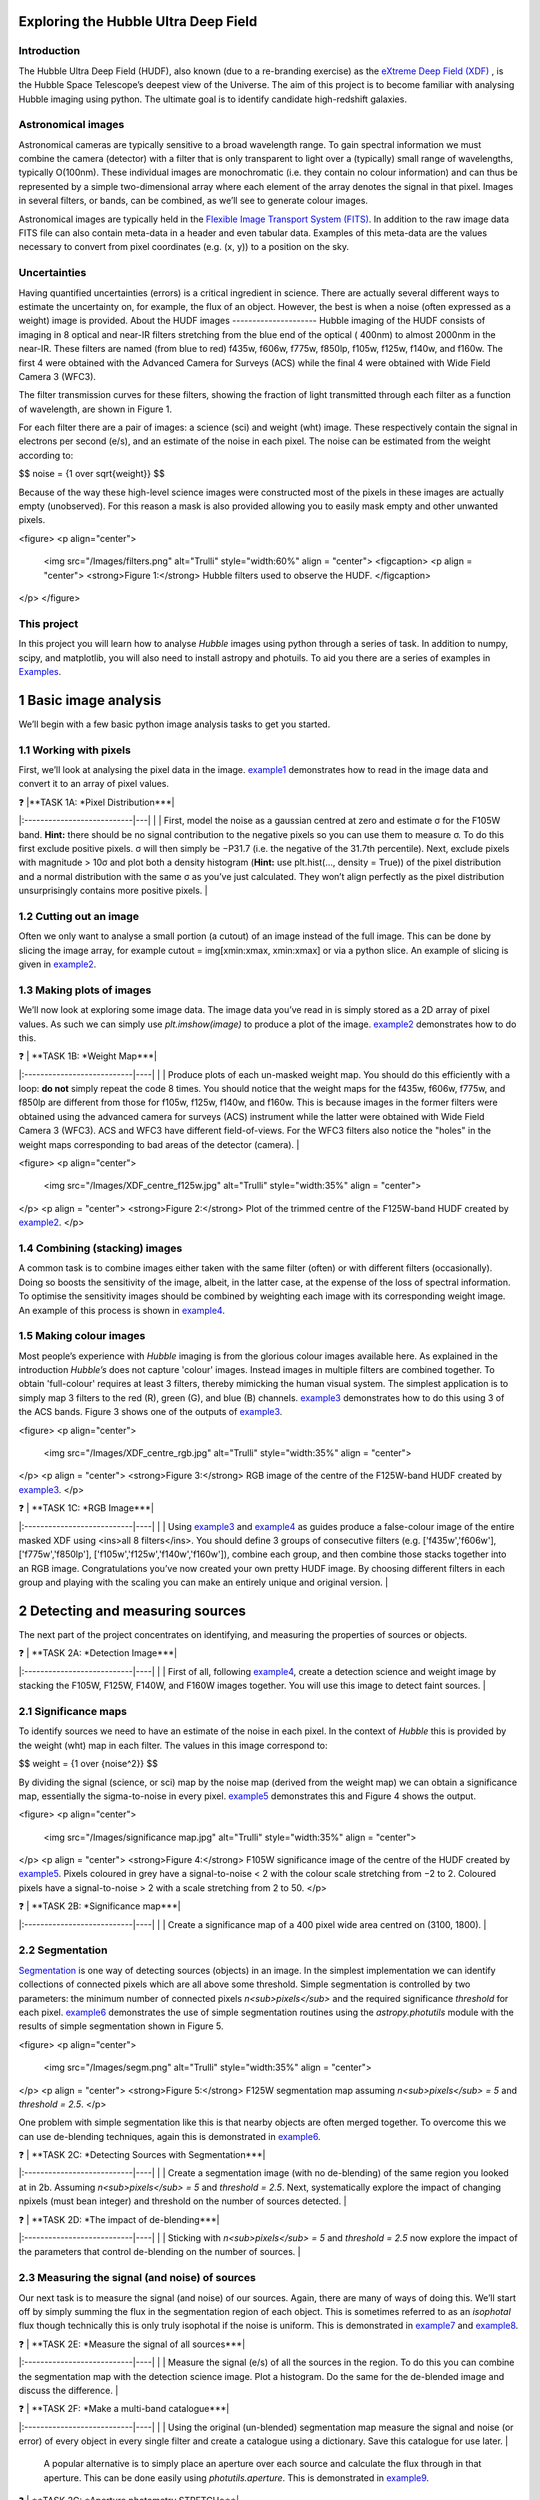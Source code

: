================
Exploring the Hubble Ultra Deep Field
================

Introduction
-------------

The Hubble Ultra Deep Field (HUDF), also known (due to a re-branding exercise) as the `eXtreme Deep Field (XDF) <http://xdf.ucolick.org>`_ , is the Hubble Space Telescope’s deepest view of the Universe.
The aim of this project is to become familiar with analysing Hubble imaging using python. The ultimate goal is to identify candidate high-redshift galaxies.

Astronomical images
-------------------

Astronomical cameras are typically sensitive to a broad wavelength range. To gain spectral information we must combine the camera (detector) with a filter that is only transparent to light over a (typically) small range of wavelengths, typically O(100nm). These individual images are monochromatic (i.e. they contain no colour information) and can thus be represented by a simple two-dimensional array where each element of the array denotes the signal in that pixel. Images in several filters, or bands, can be combined, as we’ll see to generate colour images.

Astronomical images are typically held in the `Flexible Image Transport System (FITS) <https://en.wikipedia.org/wiki/FITS>`_. In addition to the raw image data FITS file can also contain meta-data in a header and even tabular data. Examples of this meta-data are the values necessary to convert from pixel coordinates (e.g. (x, y)) to a position on the sky.

Uncertainties
-------------
Having quantified uncertainties (errors) is a critical ingredient in science. There are actually several different ways to estimate the uncertainty on, for example, the flux of an object. However, the best is when a noise (often expressed as a weight) image is provided.
About the HUDF images
---------------------
Hubble imaging of the HUDF consists of imaging in 8 optical and near-IR filters stretching from the blue end of the optical ( 400nm) to almost 2000nm in the near-IR. These filters are named (from blue to red) f435w, f606w, f775w, f850lp, f105w, f125w, f140w, and f160w. The first 4 were obtained with the Advanced Camera for Surveys (ACS) while the final 4 were obtained with Wide Field Camera 3 (WFC3).

The filter transmission curves for these filters, showing the fraction of light transmitted through each filter as a function of wavelength, are shown in Figure 1. 

For each filter there are a pair of images: a science (sci) and weight (wht) image. These respectively contain the signal in electrons per second (e/s), and an estimate of the noise in each pixel. The noise can be estimated from the weight according to:

$$ noise = {1 \over \sqrt{weight}} $$

Because of the way these high-level science images were constructed most of the pixels in these images are actually empty (unobserved). For this reason a mask is also provided allowing you to easily mask empty and other unwanted pixels.

<figure>
<p align="center">
  <img src="/Images/filters.png" alt="Trulli" style="width:60%" align = "center">
  <figcaption>
  <p align = "center">
  <strong>Figure 1:</strong> Hubble filters used to observe the HUDF.
  </figcaption>
</p>
</figure>
  
This project
------------
In this project you will learn how to analyse *Hubble* images using python through a series of task. In addition to numpy, scipy, and matplotlib, you will also need to install astropy and photuils. To aid you there are a series of examples in `Examples </Examples/Examples.ipynb>`_.

  
=======================
1  Basic image analysis
=======================
We’ll begin with a few basic python image analysis tasks to get you started.

1.1  Working with pixels
-------------------------
First, we’ll look at analysing the pixel data in the image. `example1 </Examples/example1.ipynb>`_ demonstrates how to read in the image data and convert it to an array of pixel values.


| ❓ |**TASK 1A: *Pixel Distribution***|
|:---------------------------|---|
|  | First, model the noise as a gaussian centred at zero and estimate σ for the F105W band. **Hint:** there should be no signal contribution to the negative pixels so you can use them to measure σ. To do this first exclude positive pixels. σ will then simply be −P31.7 (i.e. the negative of the 31.7th percentile). Next, exclude pixels with magnitude > 10σ and plot both a density histogram (**Hint:** use plt.hist(..., density = True)) of the pixel distribution and a normal distribution with the same σ as you’ve just calculated. They won’t align perfectly as the pixel distribution unsurprisingly contains more positive pixels. |
  
1.2  Cutting out an image
-------------------------
Often we only want to analyse a small portion (a cutout) of an image instead of the full image. This can be done by slicing the image array, for example cutout = img[xmin:xmax, xmin:xmax] or via a python slice. An example of slicing is given in `example2 </Examples/example2.ipynb>`_.
  
1.3  Making plots of images
---------------------------
We’ll now look at exploring some image data. The image data you’ve read in is simply stored as a 2D array of pixel values. As such we can simply use *plt.imshow(image)* to produce a plot of the image. `example2 </Examples/example2.ipynb>`_ demonstrates how to do this.
  
| ❓ | **TASK 1B: *Weight Map***|
|:---------------------------|----|
|  | Produce plots of each un-masked weight map. You should do this efficiently with a loop: **do not** simply repeat the code 8 times. You should notice that the weight maps for the f435w, f606w, f775w, and f850lp are different from those for f105w, f125w, f140w, and f160w. This is because images in the former filters were obtained using the advanced camera for surveys (ACS) instrument while the latter were obtained with Wide Field Camera 3 (WFC3). ACS and WFC3 have different field-of-views. For the WFC3 filters also notice the "holes" in the weight maps corresponding to bad areas of the detector (camera). |
  
<figure>
<p align="center">
  <img src="/Images/XDF_centre_f125w.jpg" alt="Trulli" style="width:35%" align = "center">
</p>
<p align = "center">
<strong>Figure 2:</strong> Plot of the trimmed centre of the F125W-band HUDF created by `example2 </Examples/example2.ipynb>`_.
</p>

1.4  Combining (stacking) images
---------------------------------
A common task is to combine images either taken with the same filter (often) or with different filters (occasionally). Doing so boosts the sensitivity of the image, albeit, in the latter case, at the expense of the loss of spectral information. To optimise the sensitivity images should be combined by weighting each image with its corresponding weight image. An example of this process is shown in `example4 </Examples/example4.ipynb>`_.
  
1.5  Making colour images
--------------------------
Most people’s experience with *Hubble* imaging is from the glorious colour images available here. As explained in the introduction *Hubble’s* does not capture 'colour' images. Instead images in multiple filters are combined together. To obtain 'full-colour' requires at least 3 filters, thereby mimicking the human visual system. The simplest application is to simply map 3 filters to the red (R), green (G), and blue (B) channels. `example3 </Examples/example3.ipynb>`_ demonstrates how to do this using 3 of the ACS bands. Figure 3 shows one of the outputs of `example3 </Examples/example3.ipynb>`_.


<figure>
<p align="center">
  <img src="/Images/XDF_centre_rgb.jpg" alt="Trulli" style="width:35%" align = "center">
</p>
<p align = "center">
<strong>Figure 3:</strong> RGB image of the centre of the F125W-band HUDF created by `example3 </Examples/example3.ipynb>`_.
</p>


| ❓ | **TASK 1C: *RGB Image***|
|:---------------------------|----|
|  | Using `example3 </Examples/example3.ipynb>`_ and `example4 </Examples/example4.ipynb>`_ as guides produce a false-colour image of the entire masked XDF using <ins>all 8 filters</ins>. You should define 3 groups of consecutive filters (e.g. ['f435w','f606w'], ['f775w','f850lp'], ['f105w','f125w','f140w','f160w']), combine each group, and then combine those stacks together into an RGB image. Congratulations you’ve now created your own pretty HUDF image. By choosing different filters in each group and playing with the scaling you can make an entirely unique and original version. |


==================================
2  Detecting and measuring sources
==================================

The next part of the project concentrates on identifying, and measuring the properties of sources or objects.

| ❓ | **TASK 2A: *Detection Image***|
|:---------------------------|----|
|  | First of all, following `example4 </Examples/example4.ipynb>`_, create a detection science and weight image by stacking the F105W, F125W, F140W, and F160W images together. You will use this image to detect faint sources. |
 
2.1  Significance maps
-----------------------
To identify sources we need to have an estimate of the noise in each pixel. In the context of *Hubble* this is provided by the weight (wht) map in each filter. The values in this image correspond to:

$$ weight = {1 \over \{noise^2}} $$

By dividing the signal (science, or sci) map by the noise map (derived from the weight map) we can obtain a significance map, essentially the sigma-to-noise in every pixel. `example5 </Examples/example5.ipynb>`_ demonstrates this and Figure 4 shows the output.
  
<figure>
<p align="center">
  <img src="/Images/significance map.jpg" alt="Trulli" style="width:35%" align = "center">
</p>
<p align = "center">
<strong>Figure 4:</strong> F105W significance image of the centre of the HUDF created by `example5 </Examples/example5.ipynb>`_. Pixels coloured in grey have a signal-to-noise < 2 with the colour scale stretching from −2 to 2. Coloured pixels have a signal-to-noise > 2 with a scale stretching from 2 to 50.
</p>


| ❓ | **TASK 2B: *Significance map***|
|:---------------------------|----|
|  | Create a significance map of a 400 pixel wide area centred on (3100, 1800). |


2.2  Segmentation
-----------------
`Segmentation <https://en.wikipedia.org/wiki/Image_segmentation>`_ is one way of detecting sources (objects) in an image. In the simplest implementation we can identify collections of connected pixels which are all above some threshold. Simple segmentation is controlled by two parameters: the minimum number of connected pixels *n<sub>pixels</sub>* and the required significance *threshold* for each pixel. `example6 </Examples/example6.ipynb>`_ demonstrates the use of simple segmentation routines using the *astropy.photutils* module with the results of simple segmentation shown in Figure 5.


<figure>
<p align="center">
  <img src="/Images/segm.png" alt="Trulli" style="width:35%" align = "center">
</p>
<p align = "center">
<strong>Figure 5:</strong> F125W segmentation map assuming *n<sub>pixels</sub> = 5* and *threshold = 2.5*.
</p>


One problem with simple segmentation like this is that nearby objects are often merged together. To
overcome this we can use de-blending techniques, again this is demonstrated in `example6 </Examples/example6.ipynb>`_.

| ❓ | **TASK 2C: *Detecting Sources with Segmentation***|
|:---------------------------|----|
|  | Create a segmentation image (with no de-blending) of the same region you looked at in 2b. Assuming *n<sub>pixels</sub> = 5* and *threshold = 2.5*. Next, systematically explore the impact of changing npixels (must bean integer) and threshold on the number of sources detected. |


| ❓ | **TASK 2D: *The impact of de-blending***|
|:---------------------------|----|
|  | Sticking with *n<sub>pixels</sub> = 5* and *threshold = 2.5* now explore the impact of the parameters that control de-blending on the number of sources. |


2.3  Measuring the signal (and noise) of sources
------------------------------------------------
Our next task is to measure the signal (and noise) of our sources. Again, there are many of ways of doing this. We’ll start off by simply summing the flux in the segmentation region of each object. This is sometimes referred to as an *isophotal* flux though technically this is only truly isophotal if the noise is uniform. This is demonstrated in `example7 </Examples/example7.ipynb>`_ and `example8 </Examples/example8.ipynb>`_.

| ❓ | **TASK 2E: *Measure the signal of all sources***|
|:---------------------------|----|
|  | Measure the signal (e/s) of all the sources in the region. To do this you can combine the segmentation map with the detection science image. Plot a histogram. Do the same for the de-blended image and discuss the difference. |


| ❓ | **TASK 2F: *Make a multi-band catalogue***|
|:---------------------------|----|
|  | Using the original (un-blended) segmentation map measure the signal and noise (or error) of every object in every single filter and create a catalogue using a dictionary. Save this catalogue for use later. |

 A popular alternative is to simply place an aperture over each source and calculate the flux through in that aperture. This can be done easily using *photutils.aperture*. This is demonstrated in `example9 </Examples/example9.ipynb>`_.

| ❓ | **TASK 2G: *Aperture photometry STRETCH***|
|:---------------------------|----|
|  | Repeat 2f but using aperture photometry instead. Assume an aperture 5 pixels in radius.|


===========================
3  Finding distant galaxies
===========================
High-redshift galaxies can be identified using the Lyman-break technique. This takes advantage of a strong break in the spectrum of galaxies caused by the absorption of ionising photons by inter-stellar and inter-galactic hydrogen.

3.1  Changing units
-------------------
The units of the original images are electrons per second (e/s). However, we want units of flux^2, for example in nano-Jansky (nJy). The conversion from from e/s to nJy depends on the observatory, instrument, and filter, and thus is unique for each filter: `example10 </Examples/example10.ipynb>`_ contains the relevant conversion in the form of a dictionary.

| ❓ | **TASK 3A: *Convert to flux***|
|:---------------------------|----|
|  | Read in the catalogue you created in Task 2f and convert the signal into a flux (nJy) using the conversion dictionary in example9.py. Plot *f<sub>f105w</sub>/f<sub>125w</sub>* vs. *f<sub>f850lp</sub>/f<sub>105w</sub>* for all the objects in the catalogue. |


3.2  Finding distant galaxies
-----------------------------
Firstly, we want to guard against objects which are detected a low-S/N, as these are more likely to be contaminants (or not even real sources). To do this we can simply place a constraint on the signal-to-noise (S/N) in a filter where we know any real high-redshift object should be detected. We are somewhat free to choose the band and threshold but *f<sub>f125w</sub>* and a S/N> 10 is a reasonable choice. 

Next, we know that high-redshift galaxies have a strong spectral break. If the break falls between two bands A and B we’d expect that *f<sub>A</sub>/f<sub>B</sub>* should be small. Galaxies at z ∼ 7 have a break between the *f850lp* and *f105w* bands. A reasonable choice of ratio upper-limit is ∼ 0.4.

We also expect the shape of the continuum above the break to be flat, or even negative (i.e. decreasing to longer-wavelength). Using a pair of bands above the break (e.g. *f105w* and *f125w*) we can then place an additional constraint allowing us to further weed out contamination. A reasonable choice for ratio lower-limit is ∼ 0.75. 

Finally, any truly high-redshift object should be undetected in any filter shortward of the break. For z ∼7 objects we wouldn’t expect them to be detected in *f435w*, *f606w*, or *f775w*. This can be implemented by enforcing that any candidate object is detected at less than S/N= 2 in those bands.

 In conclusion, our selection criteria can be expressed as follows:

 
<div align="center"> <em>S/N(f<sub>f125w</sub>)</em> > 10 <br />
<em>f<sub>f850lp</sub>/f<sub>f105w</sub></em> < 0.4 <br />
<em>f<sub>f105w</sub>/f<sub>f125w</sub></em> > 0.75 <br />
<em>S/N(f<sub>f435w</sub>)</em> < 2 ∧ <em>S/N(f<sub>f606w</sub>)</em> < 2 ∧ <em>S/N(f<sub>f775w</sub>)</em> < 2 </div>
<br />
<br />

| ❓ | **TASK 3B: *Identify high-redshift galaxy candidates***|
|:---------------------------|----|
|  | Add the above flux-ratio criteria to your plot from 3a (either as lines or a shaded region). Apply the criteria to your catalogue of objects and highlight any objects meeting the criteria on your plot. |
<br />   
<br />

| ❓ | **TASK 3C: *Detection image thumbnail***|
|:---------------------------|----|
|  | Using `example7 </Examples/example7.ipynb>`_ as a guide make detection image thumbnail of your candidate(s), if you have any. |
<br />   
<br />

| ❓ | **TASK 3D: *More thumbnails***|
|:---------------------------|----|
|  | Following on from 3c also make thumbnails in each band (**Hint:** use *subplots* for ease) in addition to an RGB thumbnail. |
<br />   
<br />

| ❓ | **TASK 3E: *Aperture photometry STRETCH***|
|:---------------------------|----|
|  | Repeat 3a but using your new aperture photometry based catalogue instead. Produce a plot comparing the flux ratios with the different methods. |



